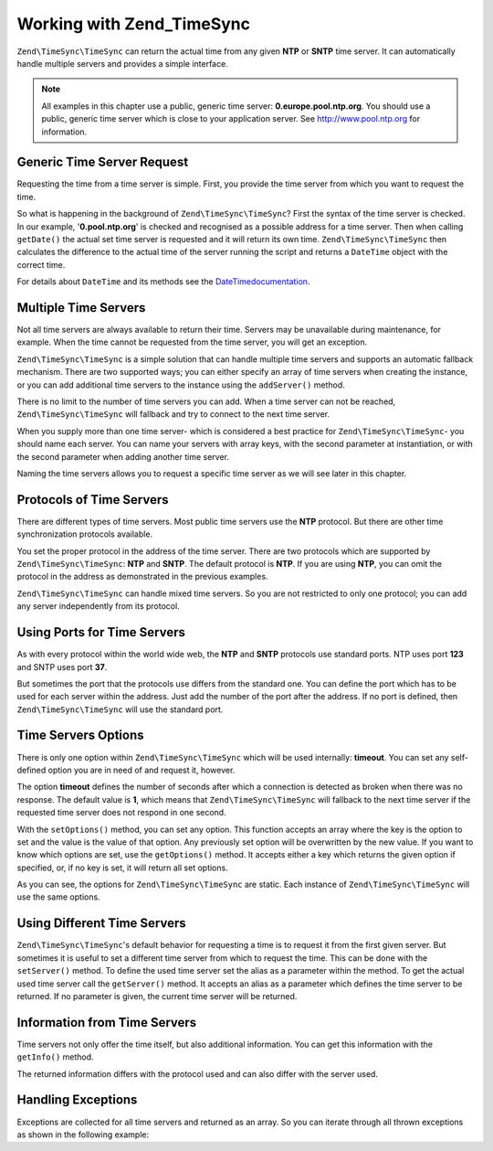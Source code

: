 .. _zend.timesync.working:

Working with Zend_TimeSync
==========================

``Zend\TimeSync\TimeSync`` can return the actual time from any given **NTP** or **SNTP** time server. It can automatically handle multiple servers and provides a simple interface.

.. note::

   All examples in this chapter use a public, generic time server: **0.europe.pool.ntp.org**. You should use a public, generic time server which is close to your application server. See `http://www.pool.ntp.org`_ for information.

.. _zend.timesync.working.generic:

Generic Time Server Request
---------------------------

Requesting the time from a time server is simple. First, you provide the time server from which you want to request the time.

.. code-block:: php
   :linenos:

   $server = new Zend\TimeSync\TimeSync('0.pool.ntp.org');

   print $server->getDate()->format(DateTime::ISO8601);

So what is happening in the background of ``Zend\TimeSync\TimeSync``? First the syntax of the time server is checked. In our example, '**0.pool.ntp.org**' is checked and recognised as a possible address for a time server. Then when calling ``getDate()`` the actual set time server is requested and it will return its own time. ``Zend\TimeSync\TimeSync`` then calculates the difference to the actual time of the server running the script and returns a ``DateTime`` object with the correct time.

For details about ``DateTime`` and its methods see the `DateTimedocumentation`_.

.. _zend.timesync.working.multiple:

Multiple Time Servers
---------------------

Not all time servers are always available to return their time. Servers may be unavailable during maintenance, for example. When the time cannot be requested from the time server, you will get an exception.

``Zend\TimeSync\TimeSync`` is a simple solution that can handle multiple time servers and supports an automatic fallback mechanism. There are two supported ways; you can either specify an array of time servers when creating the instance, or you can add additional time servers to the instance using the ``addServer()`` method.

.. code-block:: php
   :linenos:

   $server = new Zend\TimeSync\TimeSync(array('0.pool.ntp.org',
                                              '1.pool.ntp.org',
                                              '2.pool.ntp.org'));
   $server->addServer('3.pool.ntp.org');

   print $server->getDate()->format(DateTime::ISO8601);

There is no limit to the number of time servers you can add. When a time server can not be reached, ``Zend\TimeSync\TimeSync`` will fallback and try to connect to the next time server.

When you supply more than one time server- which is considered a best practice for ``Zend\TimeSync\TimeSync``- you should name each server. You can name your servers with array keys, with the second parameter at instantiation, or with the second parameter when adding another time server.

.. code-block:: php
   :linenos:

   $server = new Zend\TimeSync\TimeSync(array('generic'  => '0.pool.ntp.org',
                                              'fallback' => '1.pool.ntp.org',
                                              'reserve'  => '2.pool.ntp.org'));
   $server->addServer('3.pool.ntp.org', 'additional');

   print $server->getDate()->format(DateTime::ISO8601);

Naming the time servers allows you to request a specific time server as we will see later in this chapter.

.. _zend.timesync.working.protocol:

Protocols of Time Servers
-------------------------

There are different types of time servers. Most public time servers use the **NTP** protocol. But there are other time synchronization protocols available.

You set the proper protocol in the address of the time server. There are two protocols which are supported by ``Zend\TimeSync\TimeSync``: **NTP** and **SNTP**. The default protocol is **NTP**. If you are using **NTP**, you can omit the protocol in the address as demonstrated in the previous examples.

.. code-block:: php
   :linenos:

   $server = new Zend\TimeSync\TimeSync(array('generic'  => 'ntp://0.pool.ntp.org',
                                              'fallback' => 'ntp://1.pool.ntp.org',
                                              'reserve'  => 'ntp://2.pool.ntp.org'));
   $server->addServer('sntp://internal.myserver.com', 'additional');

   print $server->getDate()->format(DateTime::ISO8601);

``Zend\TimeSync\TimeSync`` can handle mixed time servers. So you are not restricted to only one protocol; you can add any server independently from its protocol.

.. _zend.timesync.working.ports:

Using Ports for Time Servers
----------------------------

As with every protocol within the world wide web, the **NTP** and **SNTP** protocols use standard ports. NTP uses port **123** and SNTP uses port **37**.

But sometimes the port that the protocols use differs from the standard one. You can define the port which has to be used for each server within the address. Just add the number of the port after the address. If no port is defined, then ``Zend\TimeSync\TimeSync`` will use the standard port.

.. code-block:: php
   :linenos:

   $server = new Zend\TimeSync\TimeSync(array('generic'  => 'ntp://0.pool.ntp.org:200',
                                              'fallback' => 'ntp://1.pool.ntp.org'));
   $server->addServer('sntp://internal.myserver.com:399', 'additional');

   print $server->getDate()->format(DateTime::ISO8601);

.. _zend.timesync.working.options:

Time Servers Options
--------------------

There is only one option within ``Zend\TimeSync\TimeSync`` which will be used internally: **timeout**. You can set any self-defined option you are in need of and request it, however.

The option **timeout** defines the number of seconds after which a connection is detected as broken when there was no response. The default value is **1**, which means that ``Zend\TimeSync\TimeSync`` will fallback to the next time server if the requested time server does not respond in one second.

With the ``setOptions()`` method, you can set any option. This function accepts an array where the key is the option to set and the value is the value of that option. Any previously set option will be overwritten by the new value. If you want to know which options are set, use the ``getOptions()`` method. It accepts either a key which returns the given option if specified, or, if no key is set, it will return all set options.

.. code-block:: php
   :linenos:

   Zend\TimeSync\TimeSync::setOptions(array('timeout' => 3, 'myoption' => 'timesync'));
   $server = new Zend\TimeSync\TimeSync(array('generic'  => 'ntp://0.pool.ntp.org',
                                              'fallback' => 'ntp://1.pool.ntp.org'));
   $server->addServer('sntp://internal.myserver.com', 'additional');

   print $server->getDate()->format(DateTime::ISO8601);
   print_r(Zend\TimeSync\TimeSync::getOptions();
   print "Timeout = " . Zend\TimeSync\TimeSync::getOptions('timeout');

As you can see, the options for ``Zend\TimeSync\TimeSync`` are static. Each instance of ``Zend\TimeSync\TimeSync`` will use the same options.

.. _zend.timesync.working.different:

Using Different Time Servers
----------------------------

``Zend\TimeSync\TimeSync``'s default behavior for requesting a time is to request it from the first given server. But sometimes it is useful to set a different time server from which to request the time. This can be done with the ``setServer()`` method. To define the used time server set the alias as a parameter within the method. To get the actual used time server call the ``getServer()`` method. It accepts an alias as a parameter which defines the time server to be returned. If no parameter is given, the current time server will be returned.

.. code-block:: php
   :linenos:

   $server = new Zend\TimeSync\TimeSync(array('generic'  => 'ntp://0.pool.ntp.org',
                                              'fallback' => 'ntp://1.pool.ntp.org'));
   $server->addServer('sntp://internal.myserver.com', 'additional');

   $actual = $server->getServer();
   $server = $server->setServer('additional');

.. _zend.timesync.working.informations:

Information from Time Servers
-----------------------------

Time servers not only offer the time itself, but also additional information. You can get this information with the ``getInfo()`` method.

.. code-block:: php
   :linenos:

   $server = new Zend\TimeSync\TimeSync(array('generic'  => 'ntp://0.pool.ntp.org',
                                              'fallback' => 'ntp://1.pool.ntp.org'));

   print_r ($server->getInfo());

The returned information differs with the protocol used and can also differ with the server used.

.. _zend.timesync.working.exceptions:

Handling Exceptions
-------------------

Exceptions are collected for all time servers and returned as an array. So you can iterate through all thrown exceptions as shown in the following example:

.. code-block:: php
   :linenos:

   $serverlist = array(
           // invalid servers
           'invalid_a'  => 'ntp://a.foo.bar.org',
           'invalid_b'  => 'sntp://b.foo.bar.org',
   );

   $server = new Zend\TimeSync\TimeSync($serverlist);

   try {
       $result = $server->getDate();
       echo $result->format(DateTime::ISO8601);
   } catch (Zend\TimeSync\Exception\RuntimeException $e) {
       while ($e = $e->getPrevious()) {
           echo $e->getMessage();
           echo '<br />';
       }
   }



.. _`http://www.pool.ntp.org`: http://www.pool.ntp.org
.. _`DateTimedocumentation`: http://php.net/class.datetime.php
